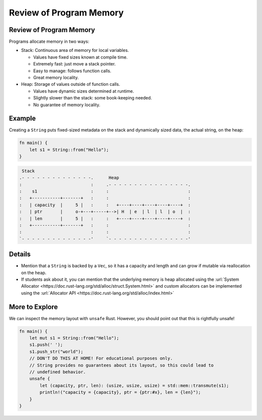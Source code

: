 ==========================
Review of Program Memory
==========================

--------------------------
Review of Program Memory
--------------------------

Programs allocate memory in two ways:

-  Stack: Continuous area of memory for local variables.

   -  Values have fixed sizes known at compile time.
   -  Extremely fast: just move a stack pointer.
   -  Easy to manage: follows function calls.
   -  Great memory locality.

-  Heap: Storage of values outside of function calls.

   -  Values have dynamic sizes determined at runtime.
   -  Slightly slower than the stack: some book-keeping needed.
   -  No guarantee of memory locality.

---------
Example
---------

Creating a ``String`` puts fixed-sized metadata on the stack and
dynamically sized data, the actual string, on the heap:

.. code:: rust,editable

   fn main() {
       let s1 = String::from("Hello");
   }

.. code:: bob

    Stack
   .- - - - - - - - - - - - - -.      Heap
   :                           :     .- - - - - - - - - - - - - - - -.
   :    s1                     :     :                               :
   :   +-----------+-------+   :     :                               :
   :   | capacity  |     5 |   :     :   +----+----+----+----+----+  :
   :   | ptr       |     o-+---+-----+-->| H  | e  | l  | l  | o  |  :
   :   | len       |     5 |   :     :   +----+----+----+----+----+  :
   :   +-----------+-------+   :     :                               :
   :                           :     :                               :
   `- - - - - - - - - - - - - -'     `- - - - - - - - - - - - - - - -'

.. raw:: html

---------
Details
---------

-  Mention that a ``String`` is backed by a ``Vec``, so it has a
   capacity and length and can grow if mutable via reallocation on the
   heap.

-  If students ask about it, you can mention that the underlying memory
   is heap allocated using the
   :url:`System Allocator <https://doc.rust-lang.org/std/alloc/struct.System.html>`
   and custom allocators can be implemented using the
   :url:`Allocator API <https://doc.rust-lang.org/std/alloc/index.html>`

-----------------
More to Explore
-----------------

We can inspect the memory layout with ``unsafe`` Rust. However, you
should point out that this is rightfully unsafe!

.. code:: rust,editable

   fn main() {
       let mut s1 = String::from("Hello");
       s1.push(' ');
       s1.push_str("world");
       // DON'T DO THIS AT HOME! For educational purposes only.
       // String provides no guarantees about its layout, so this could lead to
       // undefined behavior.
       unsafe {
           let (capacity, ptr, len): (usize, usize, usize) = std::mem::transmute(s1);
           println!("capacity = {capacity}, ptr = {ptr:#x}, len = {len}");
       }
   }

.. raw:: html

